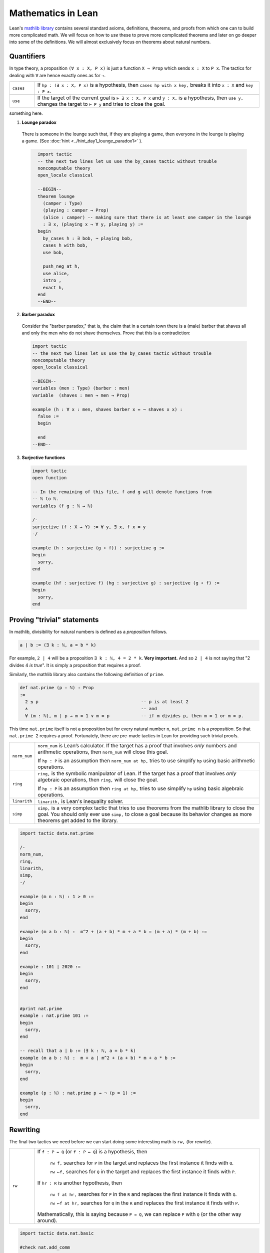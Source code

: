 .. _day2:

***************************
Mathematics in Lean
***************************

Lean's `mathlib library <https://leanprover-community.github.io/mathlib_docs/>`__ contains several standard axioms, definitions, theorems, and proofs from which one can to build more complicated math.
We will focus on how to *use* these to prove more complicated theorems and later on go deeper into some of the definitions.
We will almost exclusively focus on theorems about natural numbers.


Quantifiers 
============== 


In type theory, a proposition ``(∀ x : X, P x)`` is just a function ``X → Prop`` which sends ``x : X`` to ``P x``.
The tactics for dealing with ``∀`` are hence exactly ones as for ``→``.

.. list-table:: 
  :widths: 10 90
  :header-rows: 0

  * - ``cases``
    - If ``hp : (∃ x : X, P x)`` is a hypothesis, then 
      ``cases hp with x key,`` breaks it into ``x : X`` and ``key : P x``.

  * - ``use``
    - If the target of the current goal is ``⊢ ∃ x : X, P x`` 
      and ``y : X,`` is a hypothesis, then 
      ``use y,`` changes the target to ``⊢ P y`` and tries to close the goal.

something here.

1. **Lounge paradox**
  
  There is someone in the lounge such that, if they are playing a game, then everyone in the lounge is playing a game. 
  (See :doc:`hint <../hint_day1_lounge_paradox1>` ).

  .. code:: lean
    :name: lounge_paradox

      import tactic
      -- the next two lines let us use the by_cases tactic without trouble
      noncomputable theory
      open_locale classical

      --BEGIN--
      theorem lounge 
        (camper : Type) 
        (playing : camper → Prop) 
        (alice : camper) -- making sure that there is at least one camper in the lounge
        : ∃ x, (playing x → ∀ y, playing y) :=
      begin
        by_cases h : ∃ bob, ¬ playing bob,
        cases h with bob,
        use bob,

        push_neg at h,
        use alice,
        intro ,
        exact h,
      end
      --END--

2. **Barber paradox**
  

  Consider the "barber paradox," that is, the claim that in a certain town there is a (male) barber that shaves all and only the men who do not shave themselves. Prove that this is a contradiction:

  .. code-block:: lean

    import tactic
    -- the next two lines let us use the by_cases tactic without trouble
    noncomputable theory
    open_locale classical

    --BEGIN--
    variables (men : Type) (barber : men) 
    variable  (shaves : men → men → Prop)

    example (h : ∀ x : men, shaves barber x ↔ ¬ shaves x x) : 
      false := 
      begin 

      end 
    --END--


3.  **Surjective functions** 

  .. code:: lean 

    import tactic 
    open function

    -- In the remaining of this file, f and g will denote functions from
    -- ℕ to ℕ.
    variables (f g : ℕ → ℕ)

    /-
    surjective (f : X → Y) := ∀ y, ∃ x, f x = y
    -/

    example (h : surjective (g ∘ f)) : surjective g :=
    begin
      sorry,
    end

    example (hf : surjective f) (hg : surjective g) : surjective (g ∘ f) :=
    begin
      sorry,
    end

  




Proving "trivial" statements 
=============================


In mathlib, divisibility for natural numbers is defined as a *proposition* follows.

.. code:: 

  a ∣ b := (∃ k : ℕ, a = b * k)

For example, ``2 | 4`` will be a proposition ``∃ k : ℕ, 4 = 2 * k``. 
**Very important.** And so ``2 | 4`` is not saying that "2 divides 4 *is true*". 
It is simply a proposition that requires a proof. 

Similarly, the mathlib library also contains the following definition of ``prime``.

.. code:: 

    def nat.prime (p : ℕ) : Prop 
    := 
      2 ≤ p                                       -- p is at least 2
      ∧                                           -- and 
      ∀ (m : ℕ), m ∣ p → m = 1 ∨ m = p            -- if m divides p, then m = 1 or m = p.

This time ``nat.prime`` itself is not a proposition but for every natural number ``n``, 
``nat.prime n`` is a *proposition*. 
So that ``nat.prime 2`` requires a proof.
Fortunately, there are pre-made tactics in Lean for providing such trivial proofs.


.. list-table:: 
  :widths: 10 90
  :header-rows: 0

  * - ``norm_num``
    - ``norm_num`` is Lean’s calculator. If the target has a proof that involves *only* numbers and arithmetic operations,
      then ``norm_num`` will close this goal.

      If ``hp : P`` is an assumption then ``norm_num at hp,`` tries to use simplify ``hp`` using basic arithmetic operations.

  * - ``ring`` 
    - ``ring,`` is the symbolic manipulator of Lean. 
      If the target has a proof that involves *only* algebraic operations, 
      then ``ring,`` will close the goal.

      If ``hp : P`` is an assumption then ``ring at hp,`` tries to use simplify ``hp`` using basic algebraic operations.

  * - ``linarith`` 
    - ``linarith,`` is Lean's inequality solver.
  
  * - ``simp`` 
    - ``simp,`` is a very complex tactic that tries to use theorems from the mathlib library to close the goal. 
      You should only ever use ``simp,`` to close a goal because its behavior changes as more theorems get added to the library.

.. code:: lean 

  import tactic data.nat.prime 

  /-
  norm_num,
  ring,
  linarith,
  simp,
  -/

  example (m n : ℕ) : 1 > 0 :=
  begin
    sorry,
  end

  example (m a b : ℕ) :  m^2 + (a + b) * m + a * b = (m + a) * (m + b) :=
  begin
    sorry,
  end

  example : 101 ∣ 2020 :=
  begin
    sorry,
  end


  #print nat.prime 
  example : nat.prime 101 := 
  begin 
    sorry,
  end

  -- recall that a ∣ b := (∃ k : ℕ, a = b * k)
  example (m a b : ℕ) :  m + a ∣ m^2 + (a + b) * m + a * b :=
  begin
    sorry,
  end

  example (p : ℕ) : nat.prime p → ¬ (p = 1) :=
  begin 
    sorry,
  end 


Rewriting 
===========
The final two tactics we need before we can start doing some interesting math is ``rw,`` (for rewrite). 

.. list-table:: 
  :widths: 10 90
  :header-rows: 0

  * - ``rw``
    - If ``f : P = Q`` (or ``f : P ↔ Q``) is a hypothesis, then 

        ``rw f,`` searches for ``P`` in the target and replaces the first instance it finds with ``Q``.

        ``rw ←f,`` searches for ``Q`` in the target and replaces the first instance it finds with ``P``.
      
      If ``hr : R`` is another hypothesis, then 

        ``rw f at hr,`` searches for ``P`` in the ``R`` and replaces the first instance it finds with ``Q``.

        ``rw ←f at hr,`` searches for ``Q`` in the ``R`` and replaces the first instance it finds with ``P``.

      Mathematically, this is saying because ``P = Q``, we can replace ``P`` with ``Q`` (or the other way around).

.. code:: lean 

  import tactic data.nat.basic 

  #check nat.add_comm 

  example (a b : ℕ) (f : ℕ → ℕ) : f(a + b) = f(b + a) :=
  begin 
    rw nat.add_comm,
  end 

  example (a b c : ℕ) (f : ℕ → ℕ) :  c + f(a + b) = f(b + a) + c :=
  begin 
    rw nat.add_comm a b,
  end  

.. In the following exercises, we will use the following two lemmas:
..   mul_assoc a b c : a * b * c = a * (b * c)
..   mul_comm a b : a*b = b*a
.. Hence the command 
..   rw mul_assoc a b c,
.. will replace a*b*c by a*(b*c) in the current goal.
.. In order to replace backward, we use
..   rw ← mul_assoc a b c,
.. replacing a*(b*c) by a*b*c in the current goal.
.. Of course we don't want to constantly invoke those lemmas, and we will eventually introduce
.. more powerful solutions.
.. -/

.. example (a b c : ℝ) : (a * b) * c = b * (a * c) :=
.. begin
..   rw mul_comm a b,
..   rw mul_assoc b a c,
.. end

.. -- 0001
.. example (a b c : ℝ) : (c * b) * a = b * (a * c) :=
.. begin
..   sorry
.. end

.. -- 0002
.. example (a b c : ℝ) : a * (b * c) = b * (a * c) :=
.. begin
..   sorry
.. end

.. /-
.. Now let's return to the preceding example to experiment with what happens
.. if we don't give arguments to mul_assoc or mul_comm.
.. For instance, you can start the next proof with
..   rw ← mul_assoc,
.. Try to figure out what happens.
.. -/

.. -- 0003
.. example (a b c : ℝ) : a * (b * c) = b * (a * c) :=
.. begin
..   sorry
.. end

.. /-
.. We can also perform rewriting in an assumption of the local context, using for instance
..   rw mul_comm a b at hyp,
.. in order to replace a*b by b*a in assumption hyp.
.. The next example will use a third lemma:
..   two_mul a : 2*a = a + a
.. Also we use the `exact` tactic, which allows to provide a direct proof term.
.. -/

.. example (a b c d : ℝ) (hyp : c = d*a + b) (hyp' : b = a*d) : c = 2*a*d :=
.. begin
..   rw hyp' at hyp,
..   rw mul_comm d a at hyp,
..   rw ← two_mul (a*d) at hyp,
..   rw ← mul_assoc 2 a d at hyp,
..   exact hyp, -- Our assumption hyp is now exactly what we have to prove
.. end

.. /-
.. And the next one can use:
..   sub_self x : x - x = 0
.. -/

.. -- 0004
.. example (a b c d : ℝ) (hyp : c = b*a - d) (hyp' : d = a*b) : c = 0 :=
.. begin
..   sorry
.. end

Mathematical Induction 
========================


.. list-table:: 
  :widths: 10 90
  :header-rows: 0

  * - ``induction``
    - If ``n : ℕ`` is a hypothesis and the target of the current goal is a proposition 
      ``⊢ P(n)`` that depends on ``n``,  
      then ``induction n with d hd,`` removes the hypothesis ``n : ℕ`` produces breaks down the current goal into two goals:
      
      * the first with target ``⊢ P(0)`` 
      * the second with two added hypotheses ``d : ℕ`` and ``hd : P(d)`` and target ``⊢ P(d.succ)``.

      This is precisely the statement of mathematical induction. 


.. code:: lean 

  def f : ℕ → ℕ
  | 0 := 0
  | (n + 1) := n + 1 + f n

  example : f 1 = 1 := 
  begin
    unfold f,
  end

  example (n : ℕ) : 2 * f n = n * (n + 1) :=
  begin
    induction n with d hd,  
    -- base case
    { unfold f, simp },
    rw nat.succ_eq_add_one,
    unfold f, ring, 
    rw hd, ring,
  end

.. todo:: 

  Add a few fun problems on induction.